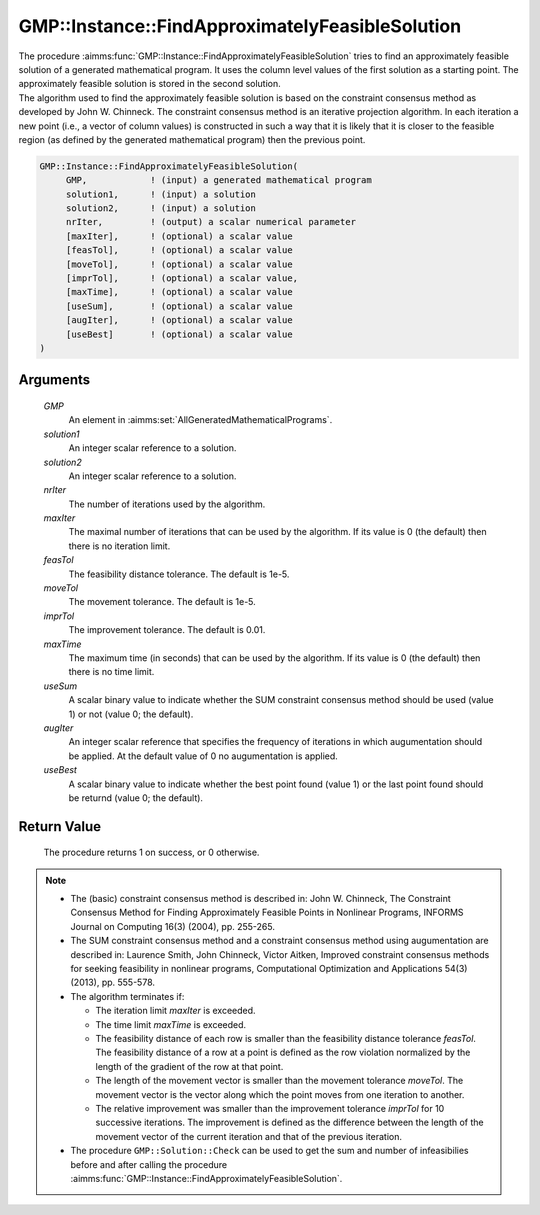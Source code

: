 .. aimms:procedure:: GMP::Instance::FindApproximatelyFeasibleSolution(GMP, solution1, solution2, nrIter, maxIter, feasTol, moveTol, imprTol, maxTime, useSum, augIter, useBest)

.. _GMP::Instance::FindApproximatelyFeasibleSolution:

GMP::Instance::FindApproximatelyFeasibleSolution
================================================

| The procedure :aimms:func:`GMP::Instance::FindApproximatelyFeasibleSolution`
  tries to find an approximately feasible solution of a generated
  mathematical program. It uses the column level values of the first
  solution as a starting point. The approximately feasible solution is
  stored in the second solution.
| The algorithm used to find the approximately feasible solution is
  based on the constraint consensus method as developed by John W.
  Chinneck. The constraint consensus method is an iterative projection
  algorithm. In each iteration a new point (i.e., a vector of column
  values) is constructed in such a way that it is likely that it is
  closer to the feasible region (as defined by the generated
  mathematical program) then the previous point.

.. code-block:: aimms

    GMP::Instance::FindApproximatelyFeasibleSolution(
         GMP,            ! (input) a generated mathematical program
         solution1,      ! (input) a solution
         solution2,      ! (input) a solution
         nrIter,         ! (output) a scalar numerical parameter
         [maxIter],      ! (optional) a scalar value
         [feasTol],      ! (optional) a scalar value
         [moveTol],      ! (optional) a scalar value
         [imprTol],      ! (optional) a scalar value,
         [maxTime],      ! (optional) a scalar value
         [useSum],       ! (optional) a scalar value
         [augIter],      ! (optional) a scalar value
         [useBest]       ! (optional) a scalar value
    )

Arguments
---------

    *GMP*
        An element in :aimms:set:`AllGeneratedMathematicalPrograms`.

    *solution1*
        An integer scalar reference to a solution.

    *solution2*
        An integer scalar reference to a solution.

    *nrIter*
        The number of iterations used by the algorithm.

    *maxIter*
        The maximal number of iterations that can be used by the algorithm. If
        its value is 0 (the default) then there is no iteration limit.

    *feasTol*
        The feasibility distance tolerance. The default is 1e-5.

    *moveTol*
        The movement tolerance. The default is 1e-5.

    *imprTol*
        The improvement tolerance. The default is 0.01.

    *maxTime*
        The maximum time (in seconds) that can be used by the algorithm. If its
        value is 0 (the default) then there is no time limit.

    *useSum*
        A scalar binary value to indicate whether the SUM constraint consensus
        method should be used (value 1) or not (value 0; the default).

    *augIter*
        An integer scalar reference that specifies the frequency of iterations
        in which augumentation should be applied. At the default value of 0 no
        augumentation is applied.

    *useBest*
        A scalar binary value to indicate whether the best point found (value 1)
        or the last point found should be returnd (value 0; the default).

Return Value
------------

    The procedure returns 1 on success, or 0 otherwise.

.. note::

    -  The (basic) constraint consensus method is described in: John W.
       Chinneck, The Constraint Consensus Method for Finding Approximately
       Feasible Points in Nonlinear Programs, INFORMS Journal on Computing
       16(3) (2004), pp. 255-265.

    -  The SUM constraint consensus method and a constraint consensus method
       using augumentation are described in: Laurence Smith, John Chinneck,
       Victor Aitken, Improved constraint consensus methods for seeking
       feasibility in nonlinear programs, Computational Optimization and
       Applications 54(3) (2013), pp. 555-578.

    -  The algorithm terminates if:

       -  The iteration limit *maxIter* is exceeded.

       -  The time limit *maxTime* is exceeded.

       -  The feasibility distance of each row is smaller than the
          feasibility distance tolerance *feasTol*. The feasibility distance
          of a row at a point is defined as the row violation normalized by
          the length of the gradient of the row at that point.

       -  The length of the movement vector is smaller than the movement
          tolerance *moveTol*. The movement vector is the vector along which
          the point moves from one iteration to another.

       -  The relative improvement was smaller than the improvement
          tolerance *imprTol* for 10 successive iterations. The improvement
          is defined as the difference between the length of the movement
          vector of the current iteration and that of the previous
          iteration.

    -  The procedure ``GMP::Solution::Check`` can be used to get the sum and
       number of infeasibilies before and after calling the procedure
       :aimms:func:`GMP::Instance::FindApproximatelyFeasibleSolution`.

.. seealso::

    The routines :aimms:func:`GMP::Instance::Generate`, :aimms:func:`GMP::Instance::Solve` and :aimms:func:`GMP::Solution::Check`.

